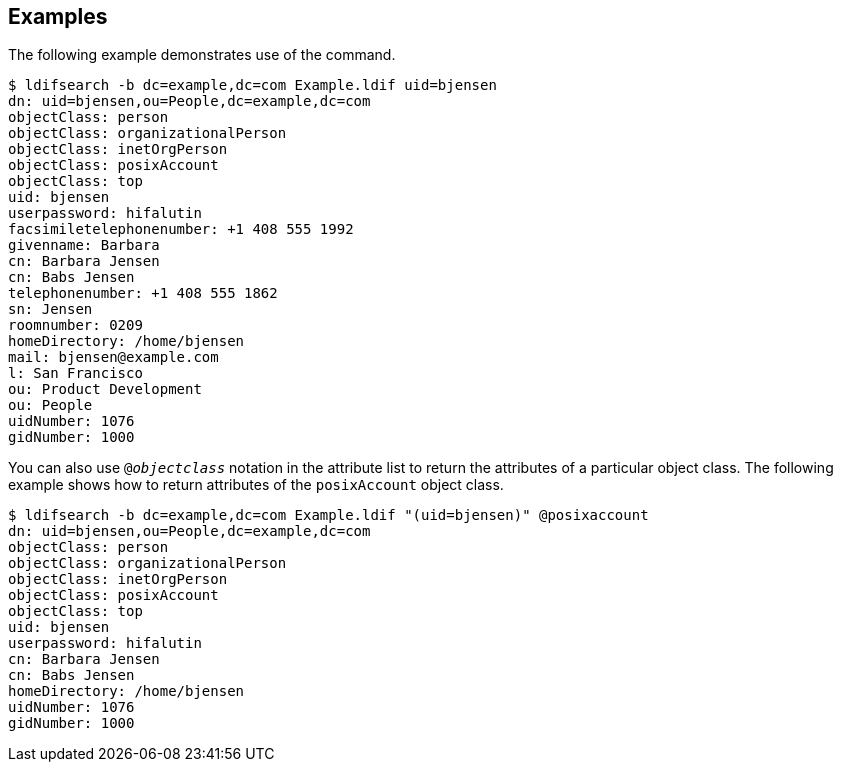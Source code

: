 ////

  The contents of this file are subject to the terms of the Common Development and
  Distribution License (the License). You may not use this file except in compliance with the
  License.

  You can obtain a copy of the License at legal/CDDLv1.0.txt. See the License for the
  specific language governing permission and limitations under the License.

  When distributing Covered Software, include this CDDL Header Notice in each file and include
  the License file at legal/CDDLv1.0.txt. If applicable, add the following below the CDDL
  Header, with the fields enclosed by brackets [] replaced by your own identifying
  information: "Portions Copyright [year] [name of copyright owner]".

  Copyright 2015-2016 ForgeRock AS.
  Portions Copyright 2024 3A Systems LLC.

////

== Examples
The following example demonstrates use of the command.


[source]
----
$ ldifsearch -b dc=example,dc=com Example.ldif uid=bjensen
dn: uid=bjensen,ou=People,dc=example,dc=com
objectClass: person
objectClass: organizationalPerson
objectClass: inetOrgPerson
objectClass: posixAccount
objectClass: top
uid: bjensen
userpassword: hifalutin
facsimiletelephonenumber: +1 408 555 1992
givenname: Barbara
cn: Barbara Jensen
cn: Babs Jensen
telephonenumber: +1 408 555 1862
sn: Jensen
roomnumber: 0209
homeDirectory: /home/bjensen
mail: bjensen@example.com
l: San Francisco
ou: Product Development
ou: People
uidNumber: 1076
gidNumber: 1000
----
You can also use `@__objectclass__`
  notation in the attribute list to return the attributes
  of a particular object class.
  The following example shows how to return attributes
  of the `posixAccount` object class.


[source]
----
$ ldifsearch -b dc=example,dc=com Example.ldif "(uid=bjensen)" @posixaccount
dn: uid=bjensen,ou=People,dc=example,dc=com
objectClass: person
objectClass: organizationalPerson
objectClass: inetOrgPerson
objectClass: posixAccount
objectClass: top
uid: bjensen
userpassword: hifalutin
cn: Barbara Jensen
cn: Babs Jensen
homeDirectory: /home/bjensen
uidNumber: 1076
gidNumber: 1000
----
